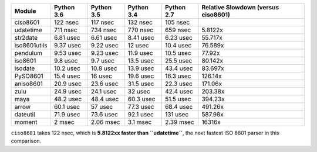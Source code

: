 .. table:: 

    +------------+----------+----------+----------+----------+-----------------------------------+
    |   Module   |Python 3.6|Python 3.5|Python 3.4|Python 2.7|Relative Slowdown (versus ciso8601)|
    +============+==========+==========+==========+==========+===================================+
    |ciso8601    |122 nsec  |117 nsec  |132 nsec  |105 nsec  |                                   |
    +------------+----------+----------+----------+----------+-----------------------------------+
    |udatetime   |711 nsec  |734 nsec  |770 nsec  |659 nsec  |5.8122x                            |
    +------------+----------+----------+----------+----------+-----------------------------------+
    |str2date    |6.81 usec |6.61 usec |8.41 usec |6.23 usec |55.717x                            |
    +------------+----------+----------+----------+----------+-----------------------------------+
    |iso8601utils|9.37 usec |9.22 usec |12 usec   |10.4 usec |76.589x                            |
    +------------+----------+----------+----------+----------+-----------------------------------+
    |pendulum    |9.53 usec |9.23 usec |11.9 usec |10.5 usec |77.92x                             |
    +------------+----------+----------+----------+----------+-----------------------------------+
    |iso8601     |9.8 usec  |9.7 usec  |13.5 usec |25.5 usec |80.142x                            |
    +------------+----------+----------+----------+----------+-----------------------------------+
    |isodate     |10.2 usec |10.8 usec |13.9 usec |43.4 usec |83.697x                            |
    +------------+----------+----------+----------+----------+-----------------------------------+
    |PySO8601    |15.4 usec |16 usec   |19.6 usec |16.3 usec |126.14x                            |
    +------------+----------+----------+----------+----------+-----------------------------------+
    |aniso8601   |20.9 usec |23.6 usec |31.5 usec |22.3 usec |171.06x                            |
    +------------+----------+----------+----------+----------+-----------------------------------+
    |zulu        |24.9 usec |24.1 usec |32 usec   |42.4 usec |203.38x                            |
    +------------+----------+----------+----------+----------+-----------------------------------+
    |maya        |48.2 usec |48.4 usec |60.3 usec |51.5 usec |394.23x                            |
    +------------+----------+----------+----------+----------+-----------------------------------+
    |arrow       |60.1 usec |57 usec   |77.3 usec |68.4 usec |491.26x                            |
    +------------+----------+----------+----------+----------+-----------------------------------+
    |dateutil    |71.9 usec |73.6 usec |92.1 usec |131 usec  |587.98x                            |
    +------------+----------+----------+----------+----------+-----------------------------------+
    |moment      |2 msec    |2.06 msec |3.1 msec  |2.39 msec |16316x                             |
    +------------+----------+----------+----------+----------+-----------------------------------+

``ciso8601`` takes 122 nsec, which is **5.8122xx faster than ``udatetime``**, the next fastest ISO 8601 parser in this comparison.
